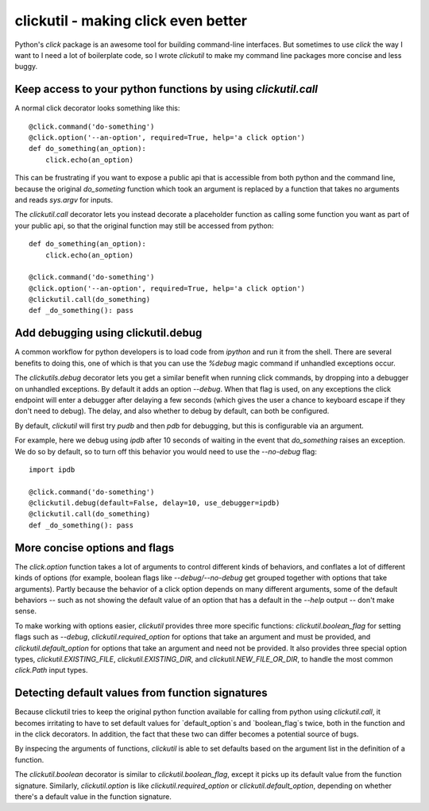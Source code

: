 clickutil - making click even better
====================================

Python's `click` package is an awesome tool for building command-line
interfaces. But sometimes to use `click` the way I want to I need a
lot of boilerplate code, so I wrote `clickutil` to make my command
line packages more concise and less buggy.


Keep access to your python functions by using `clickutil.call`
--------------------------------------------------------------

A normal click decorator looks something like this::

    @click.command('do-something')
    @click.option('--an-option', required=True, help='a click option')
    def do_something(an_option):
        click.echo(an_option)


This can be frustrating if you want to expose a public api that is accessible
from both python and the command line, because the original `do_someting`
function which took an argument is replaced by a function that takes no
arguments and reads `sys.argv` for inputs.

The `clickutil.call` decorator lets you instead decorate a placeholder function
as calling some function you want as part of your public api, so that the
original function may still be accessed from python::

    def do_something(an_option):
        click.echo(an_option)

    @click.command('do-something')
    @click.option('--an-option', required=True, help='a click option')
    @clickutil.call(do_something)
    def _do_something(): pass


Add debugging using clickutil.debug
-----------------------------------

A common workflow for python developers is to load code from `ipython` and run
it from the shell. There are several benefits to doing this, one of which is
that you can use the `%debug` magic command if unhandled exceptions occur.

The `clickutils.debug` decorator lets you get a similar benefit when running
click commands, by dropping into a debugger on unhandled exceptions. By default
it adds an option `--debug`. When that flag is used, on any exceptions the click
endpoint will enter a debugger after delaying a few seconds (which gives the
user a chance to keyboard escape if they don't need to debug). The delay, and
also whether to debug by default, can both be configured.

By default, `clickutil` will first try `pudb` and then `pdb` for debugging, but
this is configurable via an argument.

For example, here we debug using `ipdb` after 10 seconds of waiting in the
event that `do_something` raises an exception. We do so by default, so to
turn off this behavior you would need to use the `--no-debug` flag::

  import ipdb

  @click.command('do-something')
  @clickutil.debug(default=False, delay=10, use_debugger=ipdb)
  @clickutil.call(do_something)
  def _do_something(): pass

More concise options and flags
------------------------------

The `click.option` function takes a lot of arguments to control different
kinds of behaviors, and conflates a lot of different kinds of options
(for example, boolean flags like `--debug/--no-debug` get grouped together
with options that take arguments). Partly because the behavior of a click
option depends on many different arguments, some of the default behaviors -- such
as not showing the default value of an option that has a default in the
`--help` output -- don't make sense.

To make working with options easier, `clickutil` provides three more specific
functions: `clickutil.boolean_flag` for setting flags such as `--debug`,
`clickutil.required_option` for options that take an argument and must be
provided, and `clickutil.default_option` for options that take an argument
and need not be provided. It also provides three special option types,
`clickutil.EXISTING_FILE`, `clickutil.EXISTING_DIR`, and
`clickutil.NEW_FILE_OR_DIR`, to handle the most common `click.Path` input
types.

Detecting default values from function signatures
-------------------------------------------------

Because clickutil tries to keep the original python function available
for calling from python using `clickutil.call`, it becomes irritating to
have to set default values for `default_option`s and `boolean_flag`s twice,
both in the function and in the click decorators. In addition, the fact that
these two can differ becomes a potential source of bugs.

By inspecing the arguments of functions, `clickutil` is able to set defaults
based on the argument list in the definition of a function.

The `clickutil.boolean` decorator is similar to `clickutil.boolean_flag`,
except it picks up its default value from the function signature. Similarly,
`clickutil.option` is like `clickutil.required_option` or
`clickutil.default_option`, depending on whether there's a default value in the
function signature.
